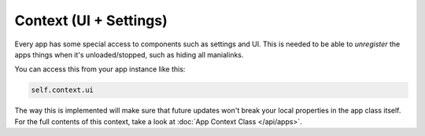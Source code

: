 
Context (UI + Settings)
=======================

Every app has some special access to components such as settings and UI. This is needed to be able to `unregister` the
apps things when it's unloaded/stopped, such as hiding all manialinks.

You can access this from your app instance like this:

.. code-block:: python

  self.context.ui

The way this is implemented will make sure that future updates won't break your local properties in the app class itself.
For the full contents of this context, take a look at :doc:`App Context Class </api/apps>`.
